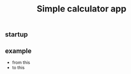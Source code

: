 #+TITLE: Simple calculator app

** startup
   [[./imgs/screenshot.png]]
** example
- from this
  [[./imgs/screenshot2.png]]
- to this
  [[./imgs/screenshot3.png]]
